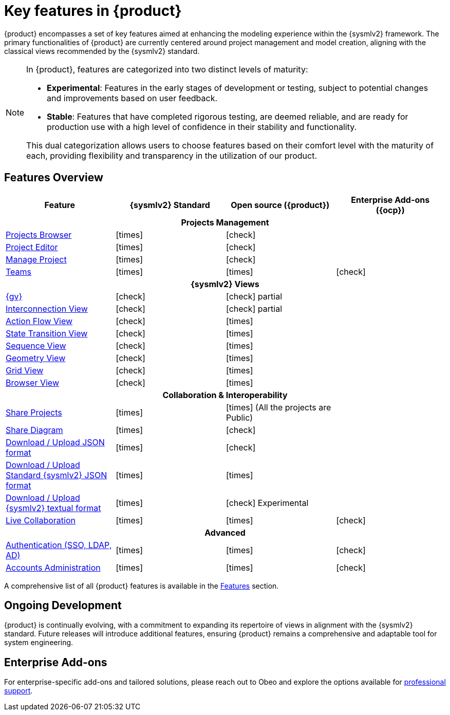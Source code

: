 = Key features in {product}

{product} encompasses a set of key features aimed at enhancing the modeling experience within the {sysmlv2} framework.
The primary functionalities of {product} are currently centered around project management and model creation, aligning with the classical views recommended by the {sysmlv2} standard.

[NOTE]
====
In {product}, features are categorized into two distinct levels of maturity:

* **Experimental**: Features in the early stages of development or testing, subject to potential changes and improvements based on user feedback.
* **Stable**: Features that have completed rigorous testing, are deemed reliable, and are ready for production use with a high level of confidence in their stability and functionality.

This dual categorization allows users to choose features based on their comfort level with the maturity of each, providing flexibility and transparency in the utilization of our product.
====

== Features Overview

[cols="4*^",width="100%"]
|===
| Feature| {sysmlv2} Standard| Open source ({product})|Enterprise Add-ons ({ocp})

4+h|Projects Management

|xref:features/homepage.adoc[Projects Browser]
a|icon:times[role=red]
a|icon:check[role=green]
a|

|xref:features/editor.adoc[Project Editor]
a|icon:times[role=red]
a|icon:check[role=green]
a|

|xref:features/editor.adoc#project-actions[Manage Project]
a|icon:times[role=red]
a|icon:check[role=green]
a|

|xref:user-manual:support.adoc[Teams]
a|icon:times[role=red]
a|icon:times[role=red]
a|icon:check[role=green]

4+h|{sysmlv2} Views
|xref:user-manual:features/general-view.adoc[{gv}]
a|icon:check[role=green]
a|icon:check[role=gray] partial
a|

|xref:user-manual:features/interconnection-view.adoc[Interconnection View]
a|icon:check[role=green]
a|icon:check[role=gray] partial
a|

|xref:user-manual:sysmlv2-overview.adoc[Action Flow View]
a|icon:check[role=green]
a|icon:times[role=red]
a|

|xref:user-manual:sysmlv2-overview.adoc[State Transition View]
a|icon:check[role=green]
a|icon:times[role=red]
a|

|xref:user-manual:sysmlv2-overview.adoc[Sequence View]
a|icon:check[role=green]
a|icon:times[role=red]
a|

|xref:user-manual:sysmlv2-overview.adoc[Geometry View]
a|icon:check[role=green]
a|icon:times[role=red]
a|

|xref:user-manual:sysmlv2-overview.adoc[Grid View]
a|icon:check[role=green]
a|icon:times[role=red]
a|

|xref:user-manual:sysmlv2-overview.adoc[Browser View]
a|icon:check[role=green]
a|icon:times[role=red]
a|

4+h|Collaboration & Interoperability

|xref:features/collaboration.adoc[Share Projects]
a|icon:times[role=red]
a|icon:times[role=gray] (All the projects are Public)
a|

|xref:features/collaboration.adoc[Share Diagram]
a|icon:times[role=red]
a|icon:check[role=green]
a|

|xref:features/interoperability.adoc[Download / Upload JSON format]
a|icon:times[role=red]
a|icon:check[role=green]
a|

|xref:features/interoperability.adoc[Download / Upload Standard {sysmlv2} JSON format]
a|icon:times[role=green]
a|icon:times[role=red]
a|

|xref:features/interoperability.adoc[Download / Upload {sysmlv2} textual format]
a|icon:times[role=green]
a|icon:check[role=gray] Experimental
a|

|xref:user-manual:support.adoc[Live Collaboration]
a|icon:times[role=red]
a|icon:times[role=red]
a|icon:check[role=green]

4+h|Advanced

|xref:user-manual:support.adoc[Authentication (SSO, LDAP, AD)]
a|icon:times[role=red]
a|icon:times[role=red]
a|icon:check[role=green]

|xref:user-manual:support.adoc[Accounts Administration]
a|icon:times[role=red]
a|icon:times[role=red]
a|icon:check[role=green]

|===

A comprehensive list of all {product} features is available in the xref:features/features.adoc[Features] section.

== Ongoing Development

{product} is continually evolving, with a commitment to expanding its repertoire of views in alignment with the {sysmlv2} standard.
Future releases will introduce additional features, ensuring {product} remains a comprehensive and adaptable tool for system engineering.

== Enterprise Add-ons

For enterprise-specific add-ons and tailored solutions, please reach out to Obeo and explore the options available for xref:user-manual:support.adoc[professional support].